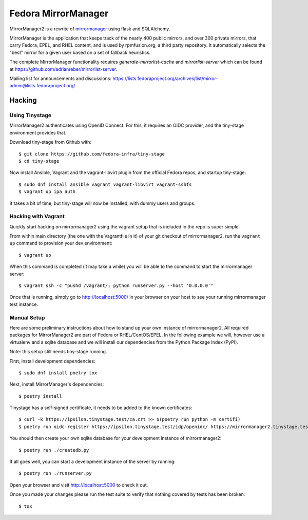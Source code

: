 Fedora MirrorManager
====================

MirrorManager2 is a rewrite of `mirrormanager <https://pagure.io/mirrormanager/>`_
using flask and SQLAlchemy.

MirrorManager is the application that keeps track of the nearly 400 public mirrors,
and over 300 private mirrors, that carry Fedora, EPEL, and RHEL content, and is used
by rpmfusion.org, a third party repository. It automatically selects the "best"
mirror for a given user based on a set of fallback heuristics.

The complete MirrorManager functionality requires `generate-mirrorlist-cache`
and `mirrorlist-server` which can be found at
https://github.com/adrianreber/mirrorlist-server.

Mailing list for announcements and discussions:
https://lists.fedoraproject.org/archives/list/mirror-admin@lists.fedoraproject.org/

Hacking
-------

Using Tinystage
~~~~~~~~~~~~~~~
MirrorManager2 authenticates using OpenID Connect. For this, it requires an
OIDC provider, and the tiny-stage environment provides that.

Download tiny-stage from Github with::

    $ git clone https://github.com/fedora-infra/tiny-stage
    $ cd tiny-stage

Now install Ansible, Vagrant and the vagrant-libvirt plugin from the official
Fedora repos, and startup tiny-stage::

    $ sudo dnf install ansible vagrant vagrant-libvirt vagrant-sshfs
    $ vagrant up ipa auth

It takes a bit of time, but tiny-stage will now be installed, with dummy users
and groups.


Hacking with Vagrant
~~~~~~~~~~~~~~~~~~~~
Quickly start hacking on mirrormanager2 using the vagrant setup that is included
in the repo is super simple.

From within main directory (the one with the Vagrantfile in it) of your git
checkout of mirrormanager2, run the ``vagrant up`` command to provision your dev
environment::

    $ vagrant up

When this command is completed (it may take a while) you will be able to the
command to start the mirrormanager server::

    $ vagrant ssh -c "pushd /vagrant/; python runserver.py --host '0.0.0.0'"

Once that is running, simply go to http://localhost:5000/ in your browser on
your host to see your running mirrormanager test instance.


Manual Setup
~~~~~~~~~~~~
Here are some preliminary instructions about how to stand up your own instance
of mirrormanager2. All required packages for MirrorManager2 are part of Fedora
or RHEL/CentOS/EPEL. In the following example we will, however use a virtualenv
and a sqlite database and we will install our dependencies from the Python
Package Index (PyPI).

Note: this setup still needs tiny-stage running.

First, install development dependencies::

    $ sudo dnf install poetry tox

Next, install MirrorManager's dependencies::

    $ poetry install

Tinystage has a self-signed certificate, it needs to be added to the known
certificates::

    $ curl -k https://ipsilon.tinystage.test/ca.crt >> $(poetry run python -m certifi)
    $ poetry run oidc-register https://ipsilon.tinystage.test/idp/openidc/ https://mirrormanager2.tinystage.test/authorize

You should then create your own sqlite database for your development instance of
mirrormanager2::

    $ poetry run ./createdb.py

If all goes well, you can start a development instance of the server by
running::

    $ poetry run ./runserver.py

Open your browser and visit http://localhost:5000 to check it out.

Once you made your changes please run the test suite to verify that nothing
covered by tests has been broken::

    $ tox
